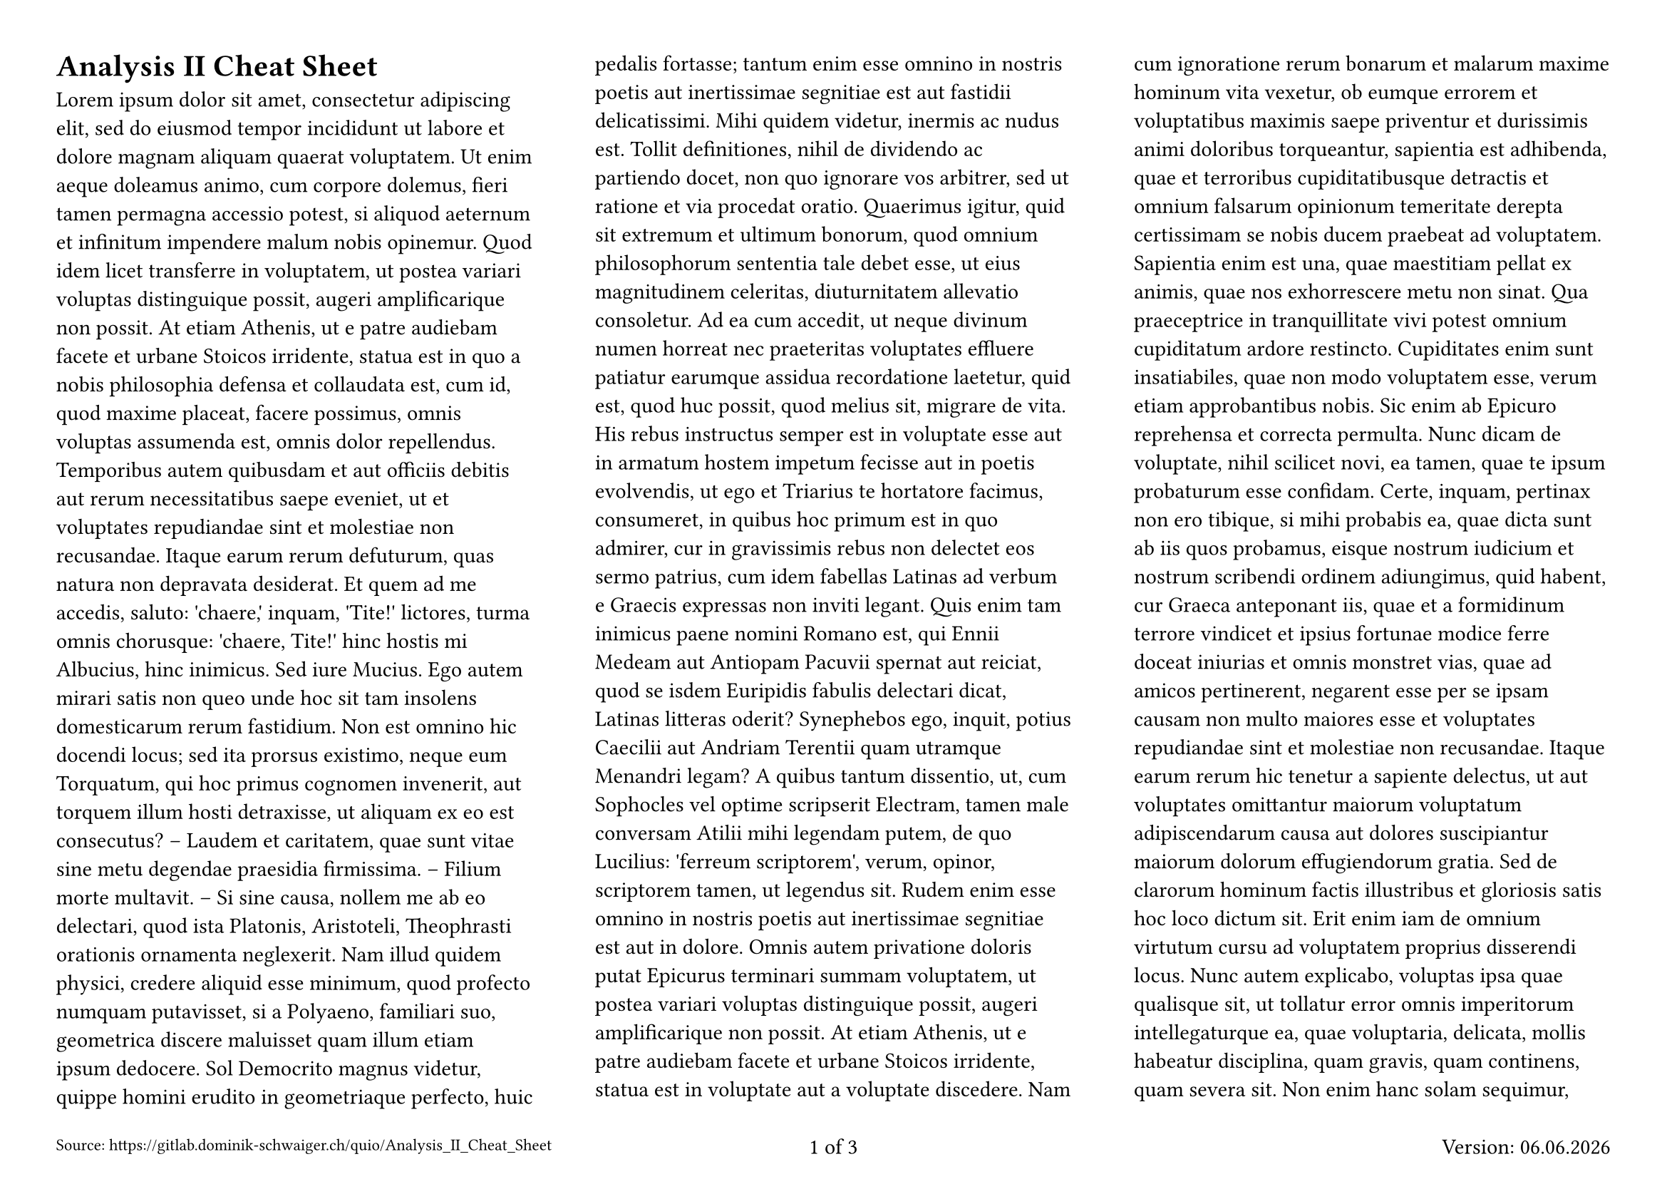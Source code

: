 // global configuration
#set page(
  flipped: true,
  numbering: "1/1",
  columns: 3,
  paper: "a4",
  margin: 1cm,
  footer: context [
    #grid(
      columns: (1fr, 1fr, 1fr),
      align: (left, center, right),
      [#text(size: 0.75em)[Source: #link("https://gitlab.dominik-schwaiger.ch/quio/Analysis_II_Cheat_Sheet")]],
      [#counter(page).display(
          "1 of 1",
          both: true,
        )],
      [
        Version: #datetime.today().display("[day].[month].[year]")
      ],
    )
  ],
)
#set document(
  author: ("Dominik Schwaiger"),
  keywords: ("Spick", "Analysis", "Analysis II", "ETH", "Prüfung", "Exam", "Cheat Sheet"),
  title: "Analysis II Cheat Sheet",
)

= Analysis II Cheat Sheet

#lorem(2000)